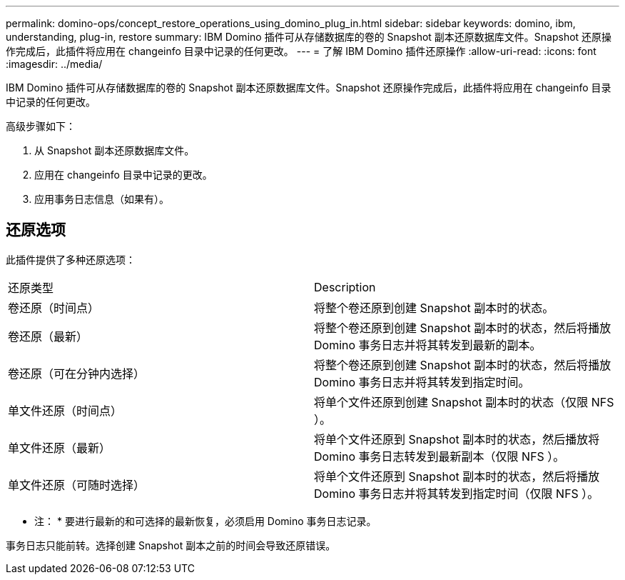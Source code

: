 ---
permalink: domino-ops/concept_restore_operations_using_domino_plug_in.html 
sidebar: sidebar 
keywords: domino, ibm, understanding, plug-in, restore 
summary: IBM Domino 插件可从存储数据库的卷的 Snapshot 副本还原数据库文件。Snapshot 还原操作完成后，此插件将应用在 changeinfo 目录中记录的任何更改。 
---
= 了解 IBM Domino 插件还原操作
:allow-uri-read: 
:icons: font
:imagesdir: ../media/


[role="lead"]
IBM Domino 插件可从存储数据库的卷的 Snapshot 副本还原数据库文件。Snapshot 还原操作完成后，此插件将应用在 changeinfo 目录中记录的任何更改。

高级步骤如下：

. 从 Snapshot 副本还原数据库文件。
. 应用在 changeinfo 目录中记录的更改。
. 应用事务日志信息（如果有）。




== 还原选项

此插件提供了多种还原选项：

|===


| 还原类型 | Description 


 a| 
卷还原（时间点）
 a| 
将整个卷还原到创建 Snapshot 副本时的状态。



 a| 
卷还原（最新）
 a| 
将整个卷还原到创建 Snapshot 副本时的状态，然后将播放 Domino 事务日志并将其转发到最新的副本。



 a| 
卷还原（可在分钟内选择）
 a| 
将整个卷还原到创建 Snapshot 副本时的状态，然后将播放 Domino 事务日志并将其转发到指定时间。



 a| 
单文件还原（时间点）
 a| 
将单个文件还原到创建 Snapshot 副本时的状态（仅限 NFS ）。



 a| 
单文件还原（最新）
 a| 
将单个文件还原到 Snapshot 副本时的状态，然后播放将 Domino 事务日志转发到最新副本（仅限 NFS ）。



 a| 
单文件还原（可随时选择）
 a| 
将单个文件还原到 Snapshot 副本时的状态，然后将播放 Domino 事务日志并将其转发到指定时间（仅限 NFS ）。

|===
* 注： * 要进行最新的和可选择的最新恢复，必须启用 Domino 事务日志记录。

事务日志只能前转。选择创建 Snapshot 副本之前的时间会导致还原错误。
